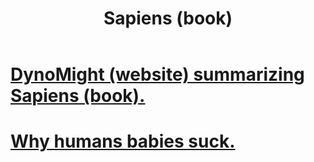 :PROPERTIES:
:ID:       70217d3d-6701-4e0f-a9aa-d948fcdb403c
:END:
#+title: Sapiens (book)
* [[https://github.com/JeffreyBenjaminBrown/public_notes_with_github-navigable_links/blob/master/dynomight_website_summarizing_sapiens_book.org][DynoMight (website) summarizing Sapiens (book).]]
* [[https://github.com/JeffreyBenjaminBrown/public_notes_with_github-navigable_links/blob/master/why_humans_babies_suck.org][Why humans babies suck.]]
